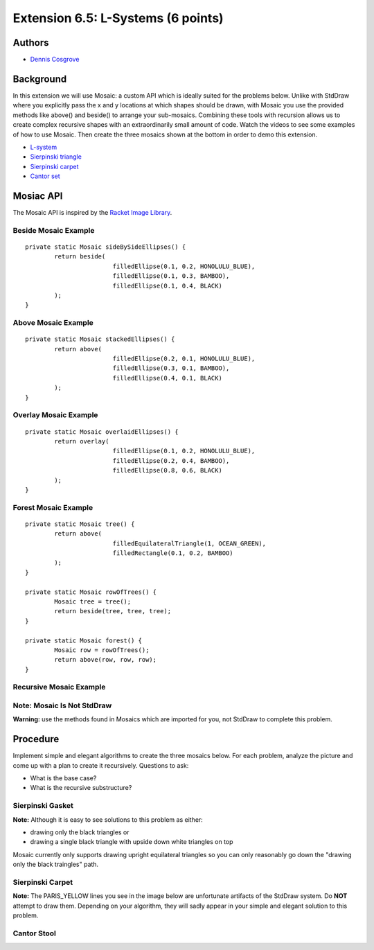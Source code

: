 ============
Extension 6.5: L-Systems (6 points)
============


Authors
============

* `Dennis Cosgrove <http://www.cs.wustl.edu/~cosgroved/>`_

Background
============

In this extension we will use Mosaic: a custom API which is ideally suited for the problems below.  Unlike with StdDraw where you explicitly pass the x and y locations at which shapes should be drawn, with Mosaic you use the provided methods like above() and beside() to arrange your sub-mosaics.  Combining these tools with recursion allows us to create complex recursive shapes with an extraordinarily small amount of code.  Watch the videos to see some examples of how to use Mosaic.  Then create the three mosaics shown at the bottom in order to demo this extension.

* `L-system <https://en.wikipedia.org/wiki/L-system>`_ 
* `Sierpinski triangle <https://en.wikipedia.org/wiki/Sierpi%C5%84ski_triangle>`_
* `Sierpinski carpet <https://en.wikipedia.org/wiki/Sierpi%C5%84ski_carpet>`_
* `Cantor set <https://en.wikipedia.org/wiki/Cantor_set>`_


Mosiac API
============

The Mosaic API is inspired by the `Racket Image Library <https://docs.racket-lang.org/teachpack/2htdpimage.html>`_.

.. youtube:: bXVpI9sCBuI
	:align: center

Beside Mosaic Example
------------------

::

	private static Mosaic sideBySideEllipses() {
		return beside(
				filledEllipse(0.1, 0.2, HONOLULU_BLUE), 
				filledEllipse(0.1, 0.3, BAMBOO), 
				filledEllipse(0.1, 0.4, BLACK)
		);
	}


.. image:: 6.05/beside.png

Above Mosaic Example
------------------

::

	private static Mosaic stackedEllipses() {
		return above(
				filledEllipse(0.2, 0.1, HONOLULU_BLUE), 
				filledEllipse(0.3, 0.1, BAMBOO),
				filledEllipse(0.4, 0.1, BLACK)
		);
	}


.. image:: 6.05/above.png

Overlay Mosaic Example
------------------

::

	private static Mosaic overlaidEllipses() {
		return overlay(
				filledEllipse(0.1, 0.2, HONOLULU_BLUE), 
				filledEllipse(0.2, 0.4, BAMBOO),
				filledEllipse(0.8, 0.6, BLACK)
		);
	}


.. image:: 6.05/overlay.png

Forest Mosaic Example
------------------

::

	private static Mosaic tree() {
		return above(
				filledEquilateralTriangle(1, OCEAN_GREEN), 
				filledRectangle(0.1, 0.2, BAMBOO)
		);
	}
	
	private static Mosaic rowOfTrees() {
		Mosaic tree = tree();
		return beside(tree, tree, tree);
	}

	private static Mosaic forest() {
		Mosaic row = rowOfTrees();
		return above(row, row, row);
	}


.. image:: 6.05/forest.png

Recursive Mosaic Example
------------------

.. youtube:: GkimQLmx-0E

Note: Mosaic Is Not StdDraw
------------------

**Warning:** use the methods found in Mosaics which are imported for you, not StdDraw to complete this problem.

Procedure
============

Implement simple and elegant algorithms to create the three mosaics below.  For each problem, analyze the picture and come up with a plan to create it recursively.  Questions to ask:

* What is the base case?
* What is the recursive substructure?

Sierpinski Gasket
------------------

.. image:: 6.05/sierpinski_gasket.png

**Note:** Although it is easy to see solutions to this problem as either:

* drawing only the black triangles or 
* drawing a single black triangle with upside down white triangles on top

Mosaic currently only supports drawing upright equilateral triangles so you can only reasonably go down the "drawing only the black traingles" path.

Sierpinski Carpet
------------------

**Note:** The PARIS_YELLOW lines you see in the image below are unfortunate artifacts of the StdDraw system.  Do **NOT** attempt to draw them.  Depending on your algorithm, they will sadly appear in your simple and elegant solution to this problem.

.. image:: 6.05/sierpinski_carpet.png

Cantor Stool
------------------

.. image:: 6.05/cantor_stool.png
